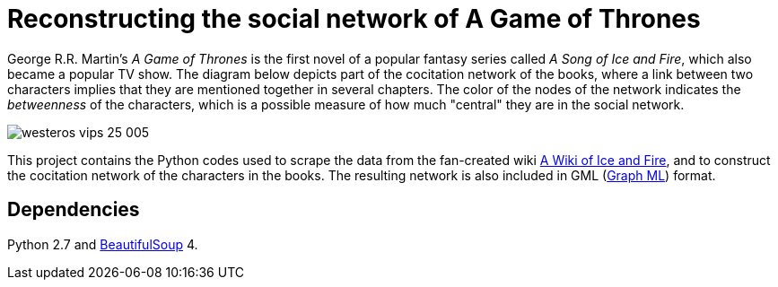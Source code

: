 = Reconstructing the social network of A Game of Thrones 

George R.R. Martin's _A Game of Thrones_ is the first novel of a popular fantasy series called _A Song of Ice and Fire_, which also became a popular TV show. The diagram below depicts part of the cocitation network of the books, where a link between two characters implies that they are mentioned together in several chapters. The color of the nodes of the network indicates the _betweenness_ of the characters, which is a possible measure of how much "central" they are in the social network. 

image::westeros_vips_25_005.png[]

This project contains the Python codes used to scrape the data from the fan-created wiki http://awoiaf.westeros.org/[A Wiki of Ice and Fire], and to construct the cocitation network of the characters in the books. The resulting network is also included in GML (http://graphml.graphdrawing.org/[Graph ML]) format. 

== Dependencies

Python 2.7 and https://www.crummy.com/software/BeautifulSoup/[BeautifulSoup] 4.


